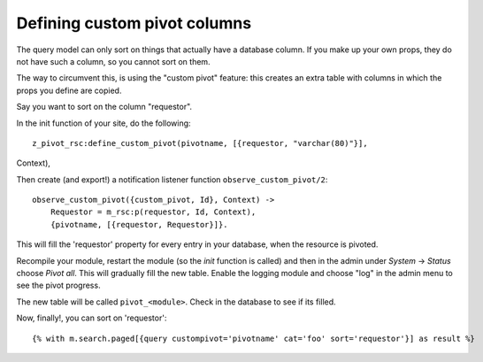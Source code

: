 .. _manual-datamodel-custompivots:

Defining custom pivot columns
=============================

The query model can only sort on things that actually have a database
column. If you make up your own props, they do not have such a column,
so you cannot sort on them.

The way to circumvent this, is using the "custom pivot" feature: this
creates an extra table with columns in which the props you define are
copied.

Say you want to sort on the column "requestor".

In the init function of your site, do the following::

  z_pivot_rsc:define_custom_pivot(pivotname, [{requestor, "varchar(80)"}],
Context),

Then create (and export!) a notification listener function ``observe_custom_pivot/2``::

  observe_custom_pivot({custom_pivot, Id}, Context) ->
      Requestor = m_rsc:p(requestor, Id, Context),
      {pivotname, [{requestor, Requestor}]}.

This will fill the 'requestor' property for every entry in your
database, when the resource is pivoted.

Recompile your module, restart the module (so the `init` function is
called) and then in the admin under `System` -> `Status` choose `Pivot
all`. This will gradually fill the new table. Enable the logging
module and choose "log" in the admin menu to see the pivot progress.

The new table will be called ``pivot_<module>``. Check in the database
to see if its filled.

Now, finally!, you can sort on 'requestor'::

  {% with m.search.paged[{query custompivot='pivotname' cat='foo' sort='requestor'}] as result %}


